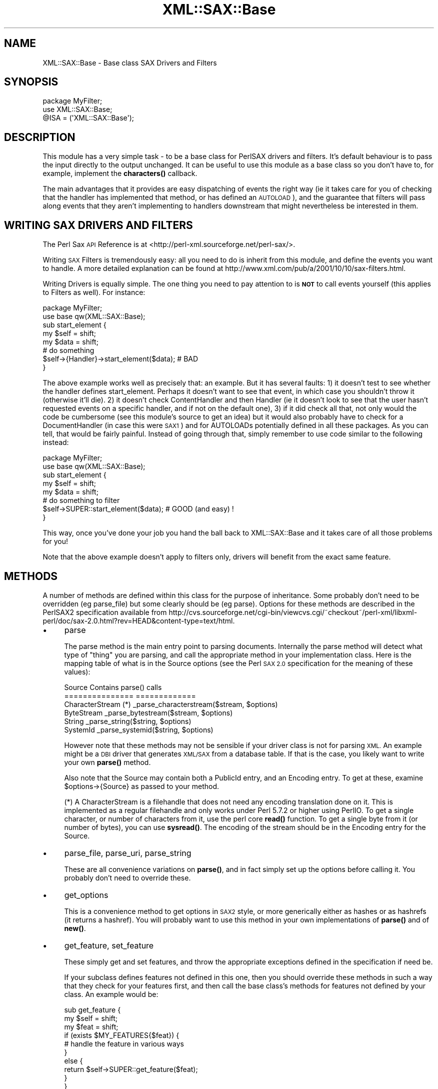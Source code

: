 .\" Automatically generated by Pod::Man 4.11 (Pod::Simple 3.35)
.\"
.\" Standard preamble:
.\" ========================================================================
.de Sp \" Vertical space (when we can't use .PP)
.if t .sp .5v
.if n .sp
..
.de Vb \" Begin verbatim text
.ft CW
.nf
.ne \\$1
..
.de Ve \" End verbatim text
.ft R
.fi
..
.\" Set up some character translations and predefined strings.  \*(-- will
.\" give an unbreakable dash, \*(PI will give pi, \*(L" will give a left
.\" double quote, and \*(R" will give a right double quote.  \*(C+ will
.\" give a nicer C++.  Capital omega is used to do unbreakable dashes and
.\" therefore won't be available.  \*(C` and \*(C' expand to `' in nroff,
.\" nothing in troff, for use with C<>.
.tr \(*W-
.ds C+ C\v'-.1v'\h'-1p'\s-2+\h'-1p'+\s0\v'.1v'\h'-1p'
.ie n \{\
.    ds -- \(*W-
.    ds PI pi
.    if (\n(.H=4u)&(1m=24u) .ds -- \(*W\h'-12u'\(*W\h'-12u'-\" diablo 10 pitch
.    if (\n(.H=4u)&(1m=20u) .ds -- \(*W\h'-12u'\(*W\h'-8u'-\"  diablo 12 pitch
.    ds L" ""
.    ds R" ""
.    ds C` ""
.    ds C' ""
'br\}
.el\{\
.    ds -- \|\(em\|
.    ds PI \(*p
.    ds L" ``
.    ds R" ''
.    ds C`
.    ds C'
'br\}
.\"
.\" Escape single quotes in literal strings from groff's Unicode transform.
.ie \n(.g .ds Aq \(aq
.el       .ds Aq '
.\"
.\" If the F register is >0, we'll generate index entries on stderr for
.\" titles (.TH), headers (.SH), subsections (.SS), items (.Ip), and index
.\" entries marked with X<> in POD.  Of course, you'll have to process the
.\" output yourself in some meaningful fashion.
.\"
.\" Avoid warning from groff about undefined register 'F'.
.de IX
..
.nr rF 0
.if \n(.g .if rF .nr rF 1
.if (\n(rF:(\n(.g==0)) \{\
.    if \nF \{\
.        de IX
.        tm Index:\\$1\t\\n%\t"\\$2"
..
.        if !\nF==2 \{\
.            nr % 0
.            nr F 2
.        \}
.    \}
.\}
.rr rF
.\" ========================================================================
.\"
.IX Title "XML::SAX::Base 3"
.TH XML::SAX::Base 3 "2017-04-03" "perl v5.30.2" "User Contributed Perl Documentation"
.\" For nroff, turn off justification.  Always turn off hyphenation; it makes
.\" way too many mistakes in technical documents.
.if n .ad l
.nh
.SH "NAME"
XML::SAX::Base \- Base class SAX Drivers and Filters
.SH "SYNOPSIS"
.IX Header "SYNOPSIS"
.Vb 3
\&  package MyFilter;
\&  use XML::SAX::Base;
\&  @ISA = (\*(AqXML::SAX::Base\*(Aq);
.Ve
.SH "DESCRIPTION"
.IX Header "DESCRIPTION"
This module has a very simple task \- to be a base class for PerlSAX
drivers and filters. It's default behaviour is to pass the input directly
to the output unchanged. It can be useful to use this module as a base class
so you don't have to, for example, implement the \fBcharacters()\fR callback.
.PP
The main advantages that it provides are easy dispatching of events the right
way (ie it takes care for you of checking that the handler has implemented
that method, or has defined an \s-1AUTOLOAD\s0), and the guarantee that filters
will pass along events that they aren't implementing to handlers downstream
that might nevertheless be interested in them.
.SH "WRITING SAX DRIVERS AND FILTERS"
.IX Header "WRITING SAX DRIVERS AND FILTERS"
The Perl Sax \s-1API\s0 Reference is at <http://perl\-xml.sourceforge.net/perl\-sax/>.
.PP
Writing \s-1SAX\s0 Filters is tremendously easy: all you need to do is
inherit from this module, and define the events you want to handle. A
more detailed explanation can be found at
http://www.xml.com/pub/a/2001/10/10/sax\-filters.html.
.PP
Writing Drivers is equally simple. The one thing you need to pay
attention to is \fB\s-1NOT\s0\fR to call events yourself (this applies to Filters
as well). For instance:
.PP
.Vb 2
\&  package MyFilter;
\&  use base qw(XML::SAX::Base);
\&
\&  sub start_element {
\&    my $self = shift;
\&    my $data = shift;
\&    # do something
\&    $self\->{Handler}\->start_element($data); # BAD
\&  }
.Ve
.PP
The above example works well as precisely that: an example. But it has
several faults: 1) it doesn't test to see whether the handler defines
start_element. Perhaps it doesn't want to see that event, in which
case you shouldn't throw it (otherwise it'll die). 2) it doesn't check
ContentHandler and then Handler (ie it doesn't look to see that the
user hasn't requested events on a specific handler, and if not on the
default one), 3) if it did check all that, not only would the code be
cumbersome (see this module's source to get an idea) but it would also
probably have to check for a DocumentHandler (in case this were \s-1SAX1\s0)
and for AUTOLOADs potentially defined in all these packages. As you can
tell, that would be fairly painful. Instead of going through that,
simply remember to use code similar to the following instead:
.PP
.Vb 2
\&  package MyFilter;
\&  use base qw(XML::SAX::Base);
\&
\&  sub start_element {
\&    my $self = shift;
\&    my $data = shift;
\&    # do something to filter
\&    $self\->SUPER::start_element($data); # GOOD (and easy) !
\&  }
.Ve
.PP
This way, once you've done your job you hand the ball back to
XML::SAX::Base and it takes care of all those problems for you!
.PP
Note that the above example doesn't apply to filters only, drivers
will benefit from the exact same feature.
.SH "METHODS"
.IX Header "METHODS"
A number of methods are defined within this class for the purpose of
inheritance. Some probably don't need to be overridden (eg parse_file)
but some clearly should be (eg parse). Options for these methods are
described in the PerlSAX2 specification available from
http://cvs.sourceforge.net/cgi\-bin/viewcvs.cgi/~checkout~/perl\-xml/libxml\-perl/doc/sax\-2.0.html?rev=HEAD&content\-type=text/html.
.IP "\(bu" 4
parse
.Sp
The parse method is the main entry point to parsing documents. Internally
the parse method will detect what type of \*(L"thing\*(R" you are parsing, and
call the appropriate method in your implementation class. Here is the
mapping table of what is in the Source options (see the Perl \s-1SAX 2.0\s0
specification for the meaning of these values):
.Sp
.Vb 6
\&  Source Contains           parse() calls
\&  ===============           =============
\&  CharacterStream (*)       _parse_characterstream($stream, $options)
\&  ByteStream                _parse_bytestream($stream, $options)
\&  String                    _parse_string($string, $options)
\&  SystemId                  _parse_systemid($string, $options)
.Ve
.Sp
However note that these methods may not be sensible if your driver class 
is not for parsing \s-1XML.\s0 An example might be a \s-1DBI\s0 driver that generates
\&\s-1XML/SAX\s0 from a database table. If that is the case, you likely want to
write your own \fBparse()\fR method.
.Sp
Also note that the Source may contain both a PublicId entry, and an
Encoding entry. To get at these, examine \f(CW$options\fR\->{Source} as passed
to your method.
.Sp
(*) A CharacterStream is a filehandle that does not need any encoding
translation done on it. This is implemented as a regular filehandle
and only works under Perl 5.7.2 or higher using PerlIO. To get a single
character, or number of characters from it, use the perl core \fBread()\fR
function. To get a single byte from it (or number of bytes), you can 
use \fBsysread()\fR. The encoding of the stream should be in the Encoding
entry for the Source.
.IP "\(bu" 4
parse_file, parse_uri, parse_string
.Sp
These are all convenience variations on \fBparse()\fR, and in fact simply
set up the options before calling it. You probably don't need to
override these.
.IP "\(bu" 4
get_options
.Sp
This is a convenience method to get options in \s-1SAX2\s0 style, or more
generically either as hashes or as hashrefs (it returns a hashref).
You will probably want to use this method in your own implementations
of \fBparse()\fR and of \fBnew()\fR.
.IP "\(bu" 4
get_feature, set_feature
.Sp
These simply get and set features, and throw the
appropriate exceptions defined in the specification if need be.
.Sp
If your subclass defines features not defined in this one,
then you should override these methods in such a way that they check for
your features first, and then call the base class's methods
for features not defined by your class. An example would be:
.Sp
.Vb 10
\&  sub get_feature {
\&      my $self = shift;
\&      my $feat = shift;
\&      if (exists $MY_FEATURES{$feat}) {
\&          # handle the feature in various ways
\&      }
\&      else {
\&          return $self\->SUPER::get_feature($feat);
\&      }
\&  }
.Ve
.Sp
Currently this part is unimplemented.
.IP "\(bu" 4
set_handler
.Sp
This method takes a handler type (Handler, ContentHandler, etc.) and a
handler object as arguments, and changes the current handler for that
handler type, while taking care of resetting the internal state that 
needs to be reset. This allows one to change a handler during parse
without running into problems (changing it on the parser object 
directly will most likely cause trouble).
.IP "\(bu" 4
set_document_handler, set_content_handler, set_dtd_handler, set_lexical_handler, set_decl_handler, set_error_handler, set_entity_resolver
.Sp
These are just simple wrappers around the former method, and take a
handler object as their argument. Internally they simply call
set_handler with the correct arguments.
.IP "\(bu" 4
get_handler
.Sp
The inverse of set_handler, this method takes a an optional string containing a handler type (DTDHandler, 
ContentHandler, etc. 'Handler' is used if no type is passed). It returns a reference to the object that implements
that class, or undef if that handler type is not set for the current driver/filter.
.IP "\(bu" 4
get_document_handler, get_content_handler, get_dtd_handler, get_lexical_handler, get_decl_handler, 
get_error_handler, get_entity_resolver
.Sp
These are just simple wrappers around the \fBget_handler()\fR method, and take no arguments. Internally 
they simply call get_handler with the correct handler type name.
.PP
It would be rather useless to describe all the methods that this
module implements here. They are all the methods supported in \s-1SAX1\s0 and
\&\s-1SAX2.\s0 In case your memory is a little short, here is a list. The
apparent duplicates are there so that both versions of \s-1SAX\s0 can be
supported.
.IP "\(bu" 4
start_document
.IP "\(bu" 4
end_document
.IP "\(bu" 4
start_element
.IP "\(bu" 4
start_document
.IP "\(bu" 4
end_document
.IP "\(bu" 4
start_element
.IP "\(bu" 4
end_element
.IP "\(bu" 4
characters
.IP "\(bu" 4
processing_instruction
.IP "\(bu" 4
ignorable_whitespace
.IP "\(bu" 4
set_document_locator
.IP "\(bu" 4
start_prefix_mapping
.IP "\(bu" 4
end_prefix_mapping
.IP "\(bu" 4
skipped_entity
.IP "\(bu" 4
start_cdata
.IP "\(bu" 4
end_cdata
.IP "\(bu" 4
comment
.IP "\(bu" 4
entity_reference
.IP "\(bu" 4
notation_decl
.IP "\(bu" 4
unparsed_entity_decl
.IP "\(bu" 4
element_decl
.IP "\(bu" 4
attlist_decl
.IP "\(bu" 4
doctype_decl
.IP "\(bu" 4
xml_decl
.IP "\(bu" 4
entity_decl
.IP "\(bu" 4
attribute_decl
.IP "\(bu" 4
internal_entity_decl
.IP "\(bu" 4
external_entity_decl
.IP "\(bu" 4
resolve_entity
.IP "\(bu" 4
start_dtd
.IP "\(bu" 4
end_dtd
.IP "\(bu" 4
start_entity
.IP "\(bu" 4
end_entity
.IP "\(bu" 4
warning
.IP "\(bu" 4
error
.IP "\(bu" 4
fatal_error
.SH "TODO"
.IX Header "TODO"
.Vb 3
\&  \- more tests
\&  \- conform to the "SAX Filters" and "Java and DOM compatibility"
\&    sections of the SAX2 document.
.Ve
.SH "AUTHOR"
.IX Header "AUTHOR"
Kip Hampton (khampton@totalcinema.com) did most of the work, after porting
it from XML::Filter::Base.
.PP
Robin Berjon (robin@knowscape.com) pitched in with patches to make it 
usable as a base for drivers as well as filters, along with other patches.
.PP
Matt Sergeant (matt@sergeant.org) wrote the original XML::Filter::Base,
and patched a few things here and there, and imported it into
the \s-1XML::SAX\s0 distribution.
.SH "SEE ALSO"
.IX Header "SEE ALSO"
\&\s-1XML::SAX\s0
